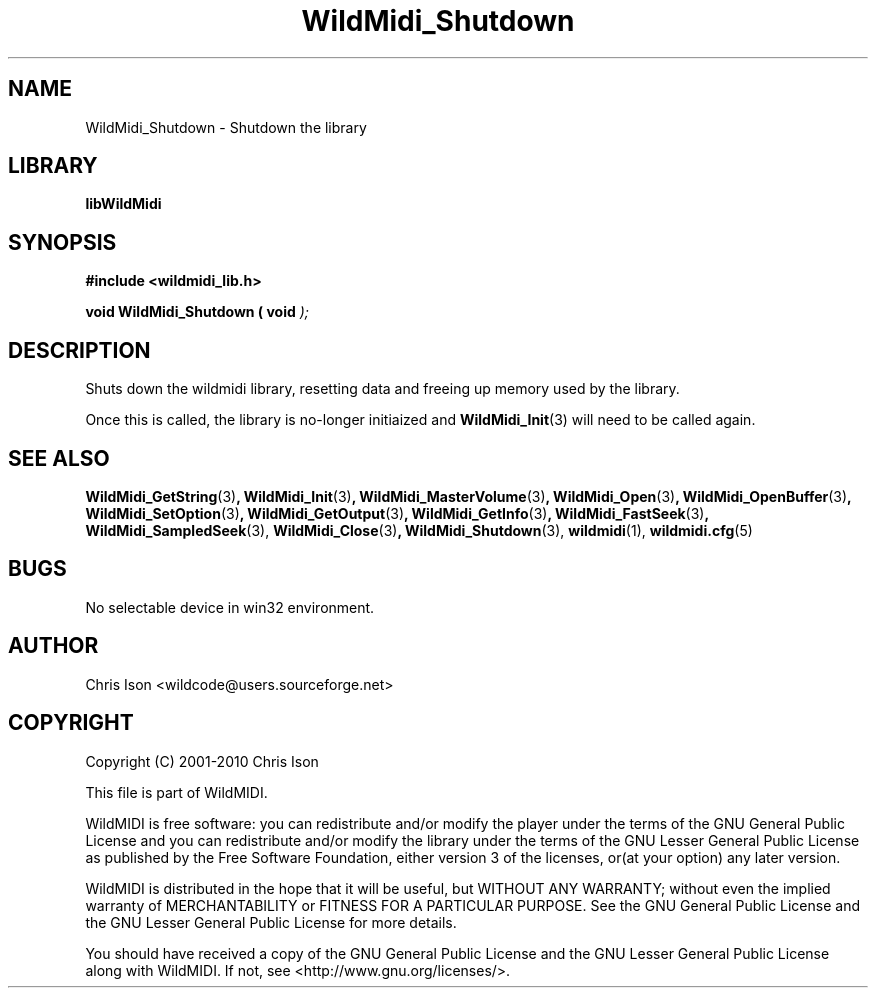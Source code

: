 .TH WildMidi_Shutdown 3 2010-6-4 "" "WildMidi Programmer's Manual"
.SH NAME
WildMidi_Shutdown \- Shutdown the library
.sp
.SH LIBRARY
.B libWildMidi
.sp
.SH SYNOPSIS
.nf
.B #include <wildmidi_lib.h>
.sp
.BI "void WildMidi_Shutdown ( void ");
.fi
.sp
.SH DESCRIPTION
Shuts down the wildmidi library, resetting data and freeing up memory used by the library.
.sp
Once this is called, the library is no-longer initiaized and
.BR WildMidi_Init (3)
will need to be called again.
.sp
.SH SEE ALSO
.BR WildMidi_GetString (3) ,
.BR WildMidi_Init (3) ,
.BR WildMidi_MasterVolume (3) ,
.BR WildMidi_Open (3) ,
.BR WildMidi_OpenBuffer (3) ,
.BR WildMidi_SetOption (3) ,
.BR WildMidi_GetOutput (3) ,
.BR WildMidi_GetInfo (3) ,
.BR WildMidi_FastSeek (3) ,
.BR WildMidi_SampledSeek (3),
.BR WildMidi_Close (3) ,
.BR WildMidi_Shutdown (3),
.BR wildmidi (1),
.BR wildmidi.cfg (5)
.sp
.SH BUGS
No selectable device in win32 environment.
.sp
.SH AUTHOR
Chris Ison <wildcode@users.sourceforge.net>
.sp
.SH COPYRIGHT
Copyright (C) 2001-2010 Chris Ison
.sp
This file is part of WildMIDI.
.sp
WildMIDI is free software: you can redistribute and/or modify the player under the terms of the GNU General Public License and you can redistribute and/or modify the library under the terms of the GNU Lesser General Public License as published by the Free Software Foundation, either version 3 of the licenses, or(at your option) any later version.
.sp
WildMIDI is distributed in the hope that it will be useful, but WITHOUT ANY WARRANTY; without even the implied warranty of MERCHANTABILITY or FITNESS FOR A PARTICULAR PURPOSE. See the GNU General Public License and the GNU Lesser General Public License for more details.
.sp
You should have received a copy of the GNU General Public License and the GNU Lesser General Public License along with WildMIDI. If not, see <http://www.gnu.org/licenses/>.
.sp
